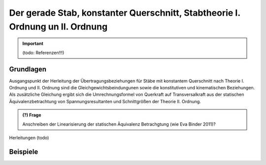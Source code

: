 
******************************************************************************
Der gerade Stab, konstanter Querschnitt, Stabtheorie I. Ordnung un II. Ordnung
******************************************************************************
.. Important:: 
    (todo: Referenzen!!!)

Grundlagen
==========
Ausgangspunkt der Herleitung der Übertragungsbeziehungen für Stäbe mit konstantem Querschnitt nach Theorie I. Ordnung und II. Ordnung sind 
die Gleichgewichtsbeindungunen sowie die konstitutiven und kinematischen Beziehungen. 
Als zusätzliche Gleichung ergibt sich die Umrechnungsformel von Querkraft auf Transversalkraft aus der statischen 
Äquivalenzbetrachtung von Spannungsresultanten und Schnittgrößen der Theorie II. Ordnung.

.. math::
    :label: differential_equations_II

    \frac{dR(x)}{dx} &= -q(x) \\[1em] 
    \frac{dM(x)}{dx} &= V(x) + m(x)\\[1em]            
    \frac{d\varphi(x)}{dx} &= -\left[\frac{M(x)}{EI(x)}+\kappa(x)\right]\\[1em] 
    \frac{dw(x)}{dx} &= \varphi (x) + \frac{V(x)}{G\tilde{A}(x)}\\[1em]
    V(x) &= R(x) - N^{II}(x)\left[\frac{dw_v(x)}{dx}+\frac{dw(x)}{dx}\right]

.. admonition:: (?) Frage

    Anschreiben der Linearisierung der statischen Äquivalenz Betrachgtung (wie Eva Binder 2011)?

Herleitungen
(todo)


Beispiele
=========
.. code-block:: python
   :linenos:
   :emphasize-lines: 9,14

    roller_support = {"w":0, "M":0} # Gleitlager
    hinge = {"M":0}
    fixed_support = {"w":0, "phi":0} # Einspannung

    s = {"EI": EI, "GA": GA, "l": l, "N": P, 
            "q_delta": (q,0,l), "w_0": w_0, "F": H,"bc_i":fixed_support, "bc_k":roller_support}
    s1 = {"k_i":node_1, "k_k": node_2, # (!) 
          "EI":EI, 
          "q":q, "F":(P,l/2), 
          "bc_i":roller_support, "bc_k":hinge} # (!)

    s2 = {"k_i":node_2, "k_k": node_3, # (!) 
          "EI":EI, 
          "q":q, "F":(P,l/2), 
          "bc_i":{}, "bc_k":fixed_support} # (!)

    s_list = [s1,s2] # oder s_list = [s2,s1] 

    s_list = stp.tr_solve(s_list)
